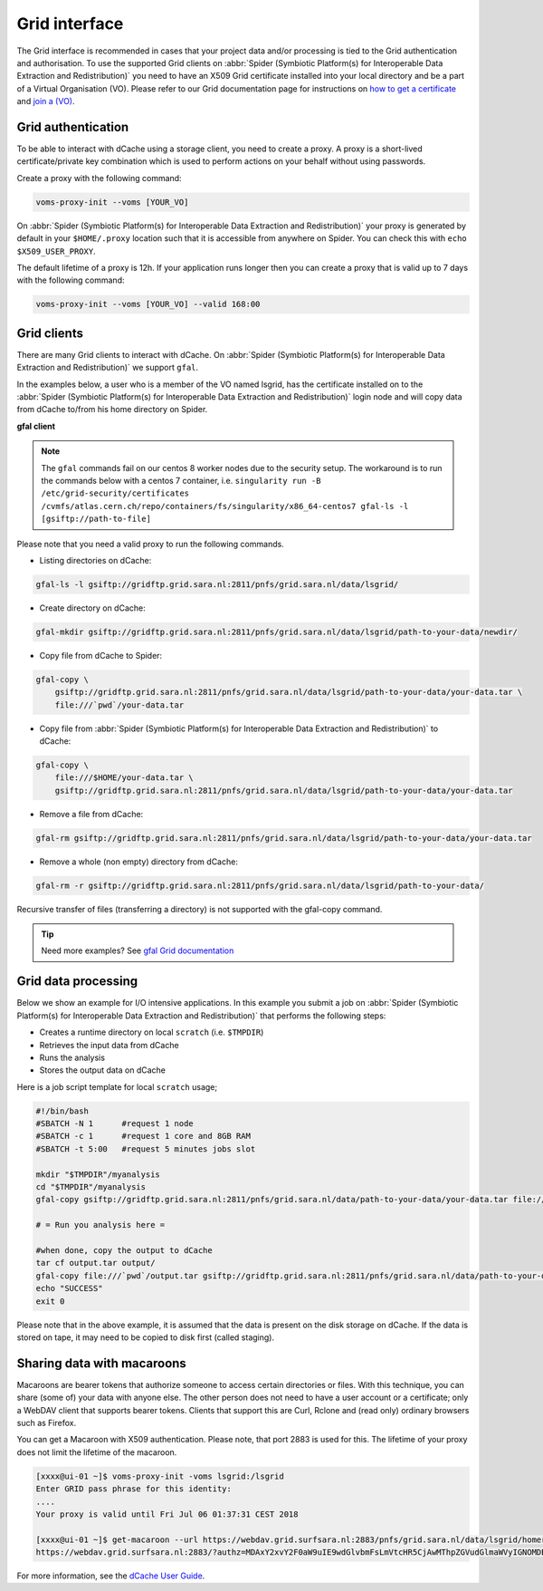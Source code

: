 
.. _grid-interface:

**************
Grid interface
**************

The Grid interface is recommended in cases that your project data and/or processing
is tied to the Grid authentication and authorisation. To use the supported Grid clients
on :abbr:`Spider (Symbiotic Platform(s) for Interoperable Data
Extraction and Redistribution)` you need to have an X509 Grid certificate installed into your local directory
and be a part of a Virtual Organisation (VO). Please refer to our Grid documentation
page for instructions on `how to get a certificate`_ and `join a (VO)`_.

.. _grid-authentication:

===================
Grid authentication
===================

To be able to interact with dCache using a storage client, you need to create a proxy.
A proxy is a short-lived certificate/private key combination which is used to perform
actions on your behalf without using passwords.

Create a proxy with the following command:

.. code-block:: bash

   voms-proxy-init --voms [YOUR_VO]

On :abbr:`Spider (Symbiotic Platform(s) for Interoperable Data
Extraction and Redistribution)` your proxy is generated by default
in your ``$HOME/.proxy`` location such that it is accessible from anywhere on Spider.
You can check this with ``echo $X509_USER_PROXY``.

The default lifetime of a proxy is 12h. If your application runs longer then you can
create a proxy that is valid up to 7 days with the following command:

.. code-block:: bash

   voms-proxy-init --voms [YOUR_VO] --valid 168:00


.. _grid-clients:

============
Grid clients
============

There are many Grid clients to interact with dCache. On :abbr:`Spider (Symbiotic Platform(s) for Interoperable Data
Extraction and Redistribution)` we support ``gfal``.

In the examples below, a user who is a member of the VO named lsgrid, has the
certificate installed on to the :abbr:`Spider (Symbiotic Platform(s) for Interoperable Data
Extraction and Redistribution)` login node and will copy data from dCache
to/from his home directory on Spider.


**gfal client**

.. note::

   The ``gfal`` commands fail on our centos 8 worker nodes due to the security setup. The workaround is to run the commands below with a centos 7 container, i.e. ``singularity run -B /etc/grid-security/certificates /cvmfs/atlas.cern.ch/repo/containers/fs/singularity/x86_64-centos7 gfal-ls -l [gsiftp://path-to-file]``


Please note that you need a valid proxy to run the following commands.

* Listing directories on dCache:

.. code-block:: bash

  gfal-ls -l gsiftp://gridftp.grid.sara.nl:2811/pnfs/grid.sara.nl/data/lsgrid/

* Create directory on dCache:

.. code-block:: bash

   gfal-mkdir gsiftp://gridftp.grid.sara.nl:2811/pnfs/grid.sara.nl/data/lsgrid/path-to-your-data/newdir/

* Copy file from dCache to Spider:

.. code-block:: bash

     gfal-copy \
         gsiftp://gridftp.grid.sara.nl:2811/pnfs/grid.sara.nl/data/lsgrid/path-to-your-data/your-data.tar \
         file:///`pwd`/your-data.tar

* Copy file from :abbr:`Spider (Symbiotic Platform(s) for Interoperable Data Extraction and Redistribution)` to dCache:

.. code-block:: bash

     gfal-copy \
         file:///$HOME/your-data.tar \
         gsiftp://gridftp.grid.sara.nl:2811/pnfs/grid.sara.nl/data/lsgrid/path-to-your-data/your-data.tar


* Remove a file from dCache:

.. code-block:: bash

     gfal-rm gsiftp://gridftp.grid.sara.nl:2811/pnfs/grid.sara.nl/data/lsgrid/path-to-your-data/your-data.tar


* Remove a whole (non empty) directory from dCache:

.. code-block:: bash

     gfal-rm -r gsiftp://gridftp.grid.sara.nl:2811/pnfs/grid.sara.nl/data/lsgrid/path-to-your-data/

Recursive transfer of files (transferring a directory) is not supported with the gfal-copy command. 

.. Tip:: Need more examples? See `gfal Grid documentation <http://doc.grid.surfsara.nl/en/latest/Pages/Advanced/storage_clients/gfal.html#gfal>`_ 
.. _grid-data-processing:

====================
Grid data processing
====================

Below we show an example for I/O intensive applications. In this example you submit a
job on :abbr:`Spider (Symbiotic Platform(s) for Interoperable Data
Extraction and Redistribution)` that performs the following steps:

* Creates a runtime directory on local ``scratch`` (i.e. ``$TMPDIR``)
* Retrieves the input data from dCache
* Runs the analysis
* Stores the output data on dCache

Here is a job script template for local ``scratch`` usage;

.. code-block:: bash

   #!/bin/bash
   #SBATCH -N 1      #request 1 node
   #SBATCH -c 1      #request 1 core and 8GB RAM
   #SBATCH -t 5:00   #request 5 minutes jobs slot

   mkdir "$TMPDIR"/myanalysis
   cd "$TMPDIR"/myanalysis
   gfal-copy gsiftp://gridftp.grid.sara.nl:2811/pnfs/grid.sara.nl/data/path-to-your-data/your-data.tar file:///`pwd`/your-data.tar

   # = Run you analysis here =

   #when done, copy the output to dCache
   tar cf output.tar output/
   gfal-copy file:///`pwd`/output.tar gsiftp://gridftp.grid.sara.nl:2811/pnfs/grid.sara.nl/data/path-to-your-data/output.tar
   echo "SUCCESS"
   exit 0

Please note that in the above example, it is assumed that the data is present on the disk storage on dCache. If the data is stored on tape, it may need to be copied to disk first (called staging).


.. _sharing_data_macaroon:

==============================
Sharing data with macaroons
==============================

Macaroons are bearer tokens that authorize someone to access certain directories or files. With this technique, you can share (some of) your data with anyone else. The other person does not need to have a user account or a certificate; only a WebDAV client that supports bearer tokens. Clients that support this are Curl, Rclone and (read only) ordinary browsers such as Firefox. 

You can get a Macaroon with X509 authentication. Please note, that port 2883 is used for this. The lifetime of your proxy does not limit the lifetime of the macaroon.

.. code-block:: bash

   [xxxx@ui-01 ~]$ voms-proxy-init -voms lsgrid:/lsgrid
   Enter GRID pass phrase for this identity:
   ....
   Your proxy is valid until Fri Jul 06 01:37:31 CEST 2018

   [xxxx@ui-01 ~]$ get-macaroon --url https://webdav.grid.surfsara.nl:2883/pnfs/grid.sara.nl/data/lsgrid/homer/Shared --proxy --chroot --duration PT1H --permissions DOWNLOAD,LIST 
   https://webdav.grid.surfsara.nl:2883/?authz=MDAxY2xvY2F0aW9uIE9wdGlvbmFsLmVtcHR5CjAwMThpZGVudGlmaWVyIGNOMDBnRHRSCjAwMzZjaWQgaWQ6MzY0OTQ7MzE4ODMsNDQ0MzYsNDEzODUsMzEwNDAsMzAwMTM7bHNncmlkCjAwMjhjaWQgYmVmZ3JlOjIwMTgtMDctMDVUMTI6Mzg6MDAuODg5WgowMDM5Y2lkIHJvb3Q6L3BuZnMvZ3JpZC5zYXJhLm5sL2RhdGEvbHNncmlkL2hvbWVyL1NoYXJlZAowMDFmY2lkIGFjdGl2aXR5OkRPV05MT0FELExJU1QKMDAyZnNpZ25hdHVyZSBwshmIGsGrEfDt0Mg1wdK00Wgt6lGyps9IQX_zh2OGkwo


For more information, see the `dCache User Guide`_.


.. Links:

.. _`how to get a certificate`: http://doc.grid.surfsara.nl/en/latest/Pages/Basics/prerequisites.html#get-a-grid-certificate
.. _`join a (VO)`: http://doc.grid.surfsara.nl/en/latest/Pages/Basics/prerequisites.html#join-a-virtual-organisation
.. _`dCache User Guide`: https://dcache.org/manuals/UserGuide-7.2/webdav.shtml#requesting-macaroons

